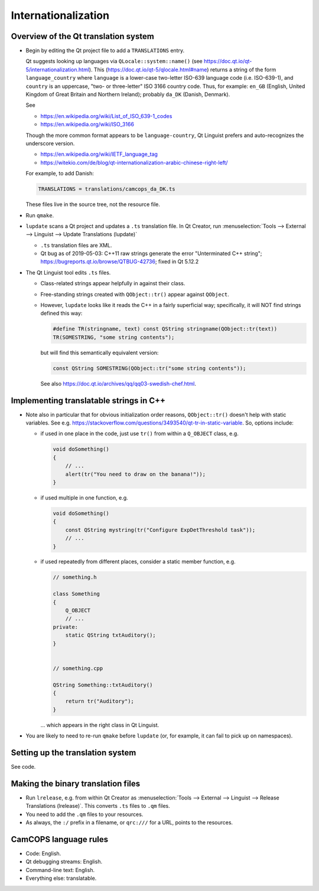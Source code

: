 ..  docs/source/developer/internationalization.rst

..  Copyright (C) 2012-2019 Rudolf Cardinal (rudolf@pobox.com).
    .
    This file is part of CamCOPS.
    .
    CamCOPS is free software: you can redistribute it and/or modify
    it under the terms of the GNU General Public License as published by
    the Free Software Foundation, either version 3 of the License, or
    (at your option) any later version.
    .
    CamCOPS is distributed in the hope that it will be useful,
    but WITHOUT ANY WARRANTY; without even the implied warranty of
    MERCHANTABILITY or FITNESS FOR A PARTICULAR PURPOSE. See the
    GNU General Public License for more details.
    .
    You should have received a copy of the GNU General Public License
    along with CamCOPS. If not, see <http://www.gnu.org/licenses/>.

Internationalization
--------------------

Overview of the Qt translation system
~~~~~~~~~~~~~~~~~~~~~~~~~~~~~~~~~~~~~

- Begin by editing the Qt project file to add a ``TRANSLATIONS`` entry.

  Qt suggests looking up languages via ``QLocale::system::name()`` (see
  https://doc.qt.io/qt-5/internationalization.html). This
  (https://doc.qt.io/qt-5/qlocale.html#name) returns a string of the form
  ``language_country`` where ``language`` is a lower-case two-letter ISO-639
  language code (i.e. ISO-639-1), and ``country`` is an uppercase, "two- or
  three-letter" ISO 3166 country code. Thus, for example: ``en_GB`` (English,
  United Kingdom of Great Britain and Northern Ireland); probably ``da_DK``
  (Danish, Denmark).

  See

  - https://en.wikipedia.org/wiki/List_of_ISO_639-1_codes
  - https://en.wikipedia.org/wiki/ISO_3166

  Though the more common format appears to be ``language-country``, Qt Linguist
  prefers and auto-recognizes the underscore version.

  - https://en.wikipedia.org/wiki/IETF_language_tag
  - https://witekio.com/de/blog/qt-internationalization-arabic-chinese-right-left/

  For example, to add Danish:

  .. code-block:: none

    TRANSLATIONS = translations/camcops_da_DK.ts

  These files live in the source tree, not the resource file.

- Run ``qmake``.

- ``lupdate`` scans a Qt project and updates a ``.ts`` translation file.
  In Qt Creator, run :menuselection:`Tools --> External --> Linguist --> Update
  Translations (lupdate)`

  - ``.ts`` translation files are XML.
  - Qt bug as of 2019-05-03: C++11 raw strings generate the error "Unterminated
    C++ string"; https://bugreports.qt.io/browse/QTBUG-42736; fixed in Qt
    5.12.2

- The Qt Linguist tool edits ``.ts`` files.

  - Class-related strings appear helpfully in against their class.
  - Free-standing strings created with ``QObject::tr()`` appear against
    ``QObject``.
  - However, ``lupdate`` looks like it reads the C++ in a fairly superficial
    way; specifically, it will NOT find strings defined this way:

    .. code-block:: cpp

        #define TR(stringname, text) const QString stringname(QObject::tr(text))
        TR(SOMESTRING, "some string contents");

    but will find this semantically equivalent version:

    .. code-block:: cpp

        const QString SOMESTRING(QObject::tr("some string contents"));

    See also https://doc.qt.io/archives/qq/qq03-swedish-chef.html.


Implementing translatable strings in C++
~~~~~~~~~~~~~~~~~~~~~~~~~~~~~~~~~~~~~~~~

- Note also in particular that for obvious initialization order reasons,
  ``QObject::tr()`` doesn't help with static variables. See e.g.
  https://stackoverflow.com/questions/3493540/qt-tr-in-static-variable.
  So, options include:

  - if used in one place in the code, just use ``tr()`` from within a
    ``Q_OBJECT`` class, e.g.

    .. code-block:: cpp

        void doSomething()
        {
            // ...
            alert(tr("You need to draw on the banana!"));
        }

  - if used multiple in one function, e.g.

    .. code-block:: cpp

        void doSomething()
        {
            const QString mystring(tr("Configure ExpDetThreshold task"));
            // ...
        }

  - if used repeatedly from different places, consider a static member
    function, e.g.

    .. code-block:: cpp

        // something.h

        class Something
        {
            Q_OBJECT
            // ...
        private:
            static QString txtAuditory();
        }


        // something.cpp

        QString Something::txtAuditory()
        {
            return tr("Auditory");
        }

    ... which appears in the right class in Qt Linguist.

- You are likely to need to re-run ``qmake`` before ``lupdate`` (or, for
  example, it can fail to pick up on namespaces).


Setting up the translation system
~~~~~~~~~~~~~~~~~~~~~~~~~~~~~~~~~

See code.


Making the binary translation files
~~~~~~~~~~~~~~~~~~~~~~~~~~~~~~~~~~~

- Run ``lrelease``, e.g. from within Qt Creator as :menuselection:`Tools -->
  External --> Linguist --> Release Translations (lrelease)`. This converts
  ``.ts`` files to ``.qm`` files.

- You need to add the ``.qm`` files to your resources.

- As always, the ``:/`` prefix in a filename, or ``qrc:///`` for a URL, points
  to the resources.


CamCOPS language rules
~~~~~~~~~~~~~~~~~~~~~~

- Code: English.
- Qt debugging streams: English.
- Command-line text: English.
- Everything else: translatable.
